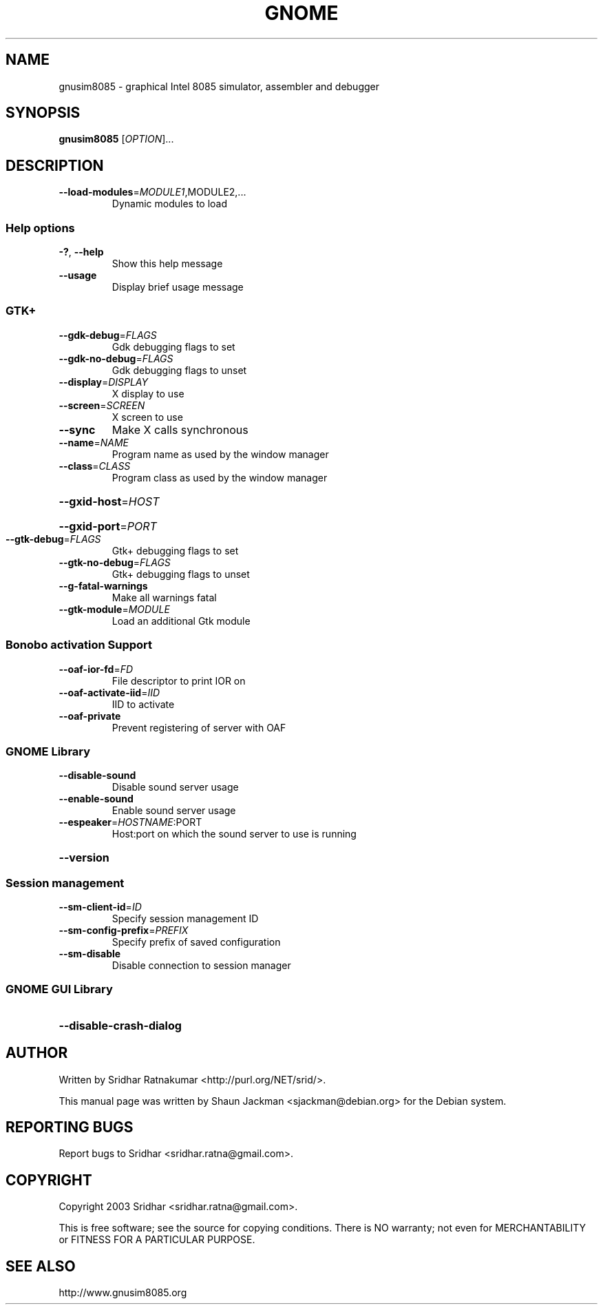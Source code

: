 .\" DO NOT MODIFY THIS FILE!  It was generated by help2man 1.27.
.TH GNOME "1" "November 2003" "GNUSim8085 1.2.3" "User Commands"
.SH NAME
gnusim8085 \- graphical Intel 8085 simulator, assembler and debugger
.SH SYNOPSIS
.B gnusim8085
[\fIOPTION\fR]...
.SH DESCRIPTION
.TP
\fB\-\-load\-modules\fR=\fIMODULE1\fR,MODULE2,...
Dynamic modules to load
.SS "Help options"
.TP
\fB\-?\fR, \fB\-\-help\fR
Show this help message
.TP
\fB\-\-usage\fR
Display brief usage message
.SS "GTK+"
.TP
\fB\-\-gdk\-debug\fR=\fIFLAGS\fR
Gdk debugging flags to set
.TP
\fB\-\-gdk\-no\-debug\fR=\fIFLAGS\fR
Gdk debugging flags to unset
.TP
\fB\-\-display\fR=\fIDISPLAY\fR
X display to use
.TP
\fB\-\-screen\fR=\fISCREEN\fR
X screen to use
.TP
\fB\-\-sync\fR
Make X calls synchronous
.TP
\fB\-\-name\fR=\fINAME\fR
Program name as used by the window
manager
.TP
\fB\-\-class\fR=\fICLASS\fR
Program class as used by the window
manager
.HP
\fB\-\-gxid\-host\fR=\fIHOST\fR
.HP
\fB\-\-gxid\-port\fR=\fIPORT\fR
.TP
\fB\-\-gtk\-debug\fR=\fIFLAGS\fR
Gtk+ debugging flags to set
.TP
\fB\-\-gtk\-no\-debug\fR=\fIFLAGS\fR
Gtk+ debugging flags to unset
.TP
\fB\-\-g\-fatal\-warnings\fR
Make all warnings fatal
.TP
\fB\-\-gtk\-module\fR=\fIMODULE\fR
Load an additional Gtk module
.SS "Bonobo activation Support"
.TP
\fB\-\-oaf\-ior\-fd\fR=\fIFD\fR
File descriptor to print IOR on
.TP
\fB\-\-oaf\-activate\-iid\fR=\fIIID\fR
IID to activate
.TP
\fB\-\-oaf\-private\fR
Prevent registering of server with OAF
.SS "GNOME Library"
.TP
\fB\-\-disable\-sound\fR
Disable sound server usage
.TP
\fB\-\-enable\-sound\fR
Enable sound server usage
.TP
\fB\-\-espeaker\fR=\fIHOSTNAME\fR:PORT
Host:port on which the sound server
to use is running
.HP
\fB\-\-version\fR
.SS "Session management"
.TP
\fB\-\-sm\-client\-id\fR=\fIID\fR
Specify session management ID
.TP
\fB\-\-sm\-config\-prefix\fR=\fIPREFIX\fR
Specify prefix of saved configuration
.TP
\fB\-\-sm\-disable\fR
Disable connection to session manager
.SS "GNOME GUI Library"
.HP
\fB\-\-disable\-crash\-dialog\fR
.SH AUTHOR
Written by Sridhar Ratnakumar <http://purl.org/NET/srid/>.

This  manual  page  was  written  by Shaun Jackman
<sjackman@debian.org> for the Debian system.
.SH "REPORTING BUGS"
Report bugs to Sridhar <sridhar.ratna@gmail.com>.
.SH COPYRIGHT
Copyright 2003 Sridhar <sridhar.ratna@gmail.com>.

This is free software; see the source for  copying  conditions.
There is NO warranty; not even for MERCHANTABILITY
or FITNESS FOR A PARTICULAR PURPOSE.
.SH "SEE ALSO"
http://www.gnusim8085.org
